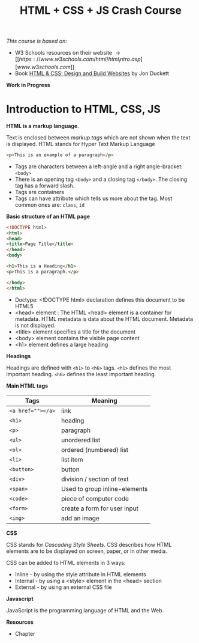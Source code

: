 #+TITLE: HTML + CSS + JS Crash Course
#+OPTIONS: ^:{}
#+HTML_HEAD: <link rel="stylesheet" type="text/css" href="notes.css" />

/This course is based on:/
+ W3 Schools resources on their website \rightarrow [[https://www.w3schools.com/html/html_intro.asp][www.w3schools.com]]
+ Book [[https://learning.oreilly.com/library/view/html-css/9781118206911/][HTML & CSS: Design and Build Websites]] by Jon Duckett


*Work in Progress*

* Introduction to HTML, CSS, JS

*HTML is a markup language*. 

Text is enclosed between /markup tags/ which are not shown when the text is
displayed.@@html:<span class="marginnote">@@
HTML stands for Hyper Text Markup Language
@@html:</span>@@



#+begin_src html
<p>This is an example of a paragraph</p>
#+end_src

+ Tags are characters between a left-angle and a right angle-bracket: =<body>=
+ There is an opening tag =<body>= and a closing tag =</body>=. The closing tag has
  a forward slash.
+ Tags are containers
+ Tags can have attribute which tells us more about the tag. Most common ones
  are: =class=, =id=


*Basic structure of an HTML page*

#+begin_src html
<!DOCTYPE html>
<html>
<head>
<title>Page Title</title>
</head>
<body>

<h1>This is a Heading</h1>
<p>This is a paragraph.</p>

</body>
</html>
#+end_src


+ Doctype: <!DOCTYPE html> declaration defines this document to be HTML5
+ <head> element : The HTML <head> element is a container for metadata. HTML
  metadata is data about the HTML document. Metadata is not displayed.
+ <title> element specifies a title for the document
+ <body> element contains the visible page content
+ <h1> element defines a large heading



*Headings*

Headings are defined with =<h1>= to =<h6>= tags. =<h1>= defines the most important heading. =<h6>= defines the least important heading.




*Main HTML tags*

| Tags            | Meaning                       |
|-----------------+-------------------------------|
| ~<a href=""></a>~ | link                          |
| ~<h1>~            | heading                       |
| =<p>=             | paragraph                     |
| =<ul>=            | unordered list                |
| =<ol>=            | ordered (numbered) list       |
| =<li>=            | list item                     |
| =<button>=        | button                        |
| =<div>=           | division / section of text    |
| =<span>=          | Used to group inline-elements |
| =<code>=          | piece of computer code        |
| =<form>=          | create a form for user input  |
| =<img>=           | add an image                  |
|-----------------+-------------------------------|




*CSS*

CSS stands for /Cascading Style Sheets/.
CSS describes how HTML elements are to be displayed on screen, paper, or in other media.


CSS can be added to HTML elements in 3 ways:

+ Inline - by using the style attribute in HTML elements
+ Internal - by using a <style> element in the <head> section
+ External - by using an external CSS file


*Javascript*

JavaScript is the programming language of HTML and the Web.



*Resources*

+ Chapter 
